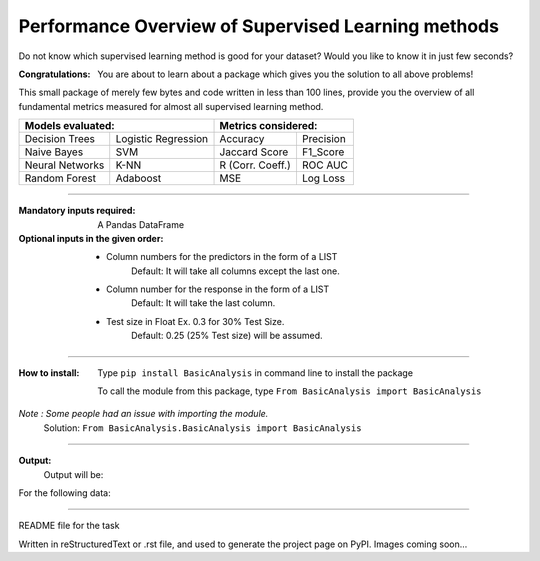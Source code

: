 Performance Overview of Supervised Learning methods 
====================================================

Do not know which supervised learning method is good for your dataset?
Would you like to know it in just few seconds?

:Congratulations:
  You are about to learn about a package which gives you the solution to all above problems!

This small package of merely few bytes and code written in less than 100 lines, provide you the overview of all fundamental metrics measured for almost all supervised learning method.


+---------------------------------------------+---------------------------------------------+
|               Models evaluated:             |             Metrics considered:             |
+=====================+=======================+========================+====================+
|    Decision Trees   |  Logistic Regression  |        Accuracy        |      Precision     |
+---------------------+-----------------------+------------------------+--------------------+
|     Naive Bayes     |          SVM          |       Jaccard Score    |      F1_Score      |
+---------------------+-----------------------+------------------------+--------------------+
|   Neural Networks   |          K-NN         |      R (Corr. Coeff.)  |      ROC AUC       |
+---------------------+-----------------------+------------------------+--------------------+
|    Random Forest    |        Adaboost       |           MSE          |      Log Loss      |
+---------------------+-----------------------+------------------------+--------------------+


-------------------------------------------------------------------------------------------------------------------------

:Mandatory inputs required:
  A Pandas DataFrame

:Optional inputs in the given order:
  - Column numbers for the predictors in the form of a LIST 
      Default: It will take all columns except the last one.
  - Column number for the response in the form of a LIST
      Default: It will take the last column.
  - Test size in Float Ex. 0.3 for 30% Test Size.
      Default: 0.25 (25% Test size) will be assumed.


-------------------------------------------------------------------------------------------------------------------------

:How to install:
  Type ``pip install BasicAnalysis`` in command line to install the package
  
  To call the module from this package, type ``From BasicAnalysis import BasicAnalysis``
  
*Note : Some people had an issue with importing the module.*
  Solution: ``From BasicAnalysis.BasicAnalysis import BasicAnalysis``

-------

**Output:**
  Output will be:
  
.. image:: images/output.jpg
  :width: 1100

For the following data:

.. image:: images/data.jpg
  :width: 800

------

README file for the task

Written in reStructuredText or .rst file, and used to generate the project page on PyPI. Images coming soon...
